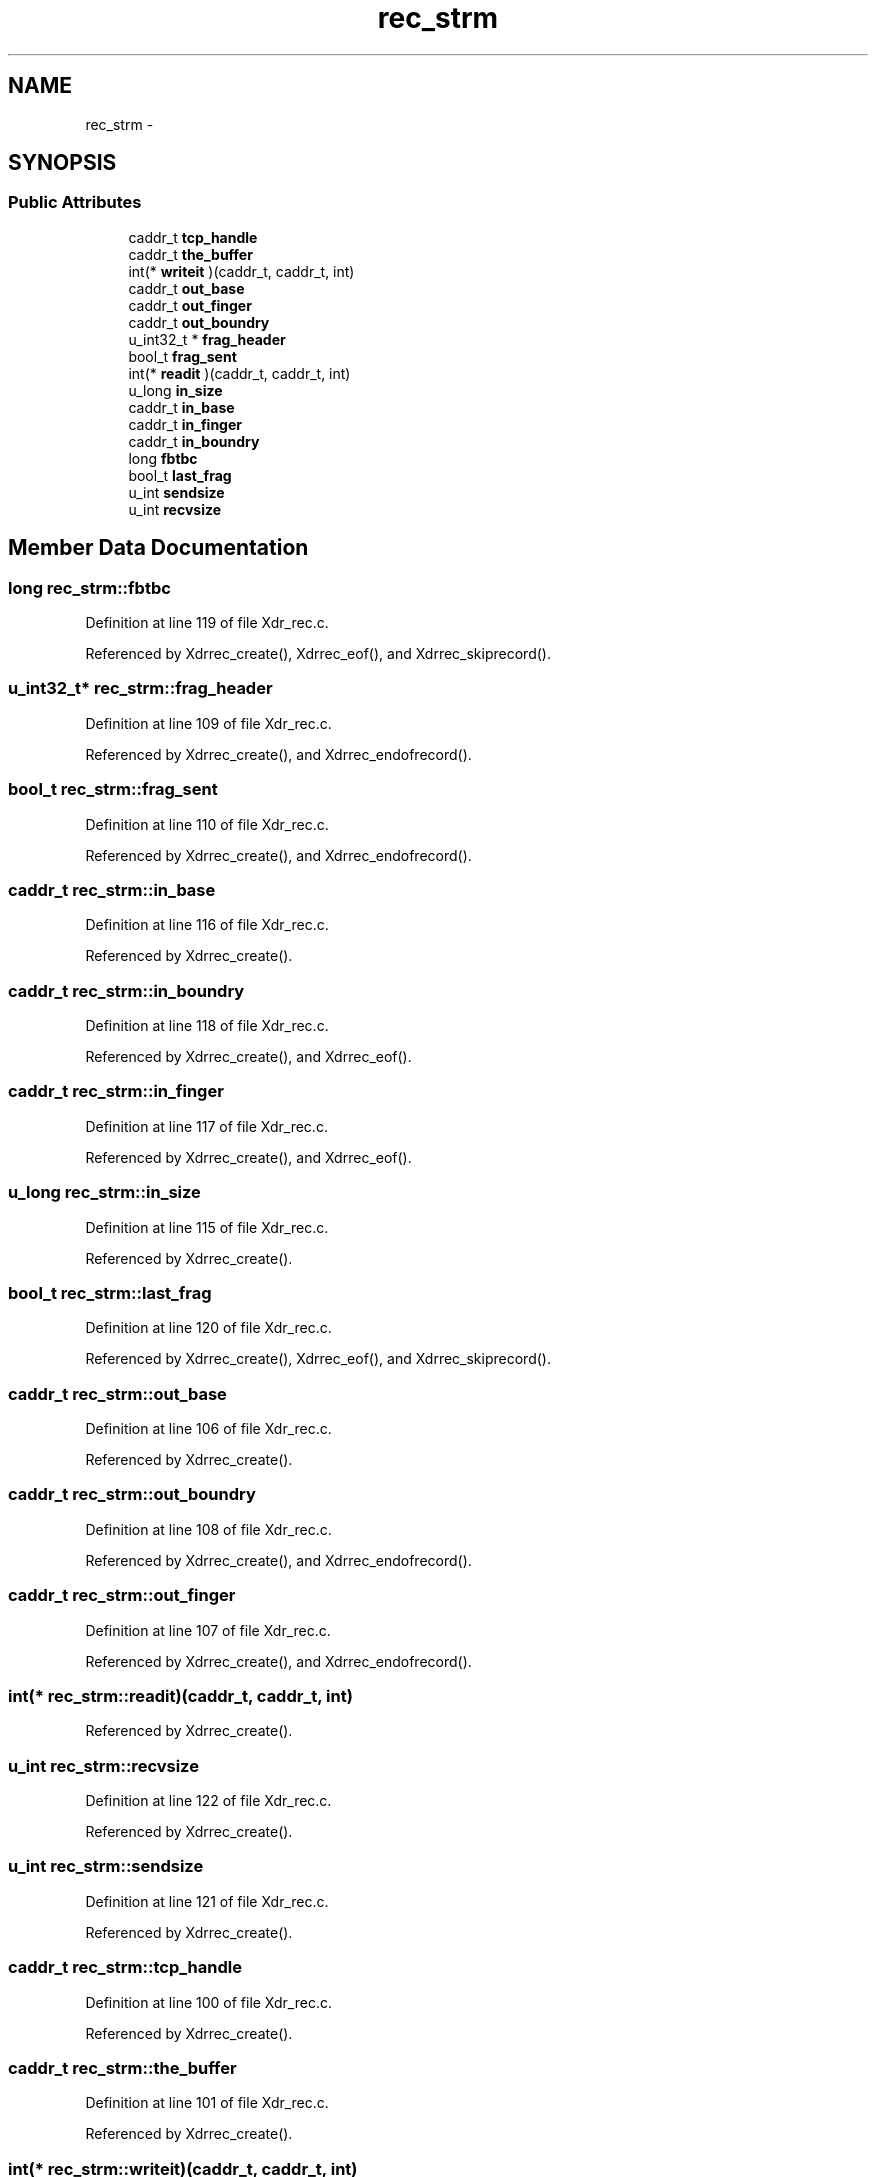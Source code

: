 .TH "rec_strm" 3 "22 Dec 2006" "Version 0.1" "RPCSEC_GSS Library" \" -*- nroff -*-
.ad l
.nh
.SH NAME
rec_strm \- 
.SH SYNOPSIS
.br
.PP
.SS "Public Attributes"

.in +1c
.ti -1c
.RI "caddr_t \fBtcp_handle\fP"
.br
.ti -1c
.RI "caddr_t \fBthe_buffer\fP"
.br
.ti -1c
.RI "int(* \fBwriteit\fP )(caddr_t, caddr_t, int)"
.br
.ti -1c
.RI "caddr_t \fBout_base\fP"
.br
.ti -1c
.RI "caddr_t \fBout_finger\fP"
.br
.ti -1c
.RI "caddr_t \fBout_boundry\fP"
.br
.ti -1c
.RI "u_int32_t * \fBfrag_header\fP"
.br
.ti -1c
.RI "bool_t \fBfrag_sent\fP"
.br
.ti -1c
.RI "int(* \fBreadit\fP )(caddr_t, caddr_t, int)"
.br
.ti -1c
.RI "u_long \fBin_size\fP"
.br
.ti -1c
.RI "caddr_t \fBin_base\fP"
.br
.ti -1c
.RI "caddr_t \fBin_finger\fP"
.br
.ti -1c
.RI "caddr_t \fBin_boundry\fP"
.br
.ti -1c
.RI "long \fBfbtbc\fP"
.br
.ti -1c
.RI "bool_t \fBlast_frag\fP"
.br
.ti -1c
.RI "u_int \fBsendsize\fP"
.br
.ti -1c
.RI "u_int \fBrecvsize\fP"
.br
.in -1c
.SH "Member Data Documentation"
.PP 
.SS "long \fBrec_strm::fbtbc\fP"
.PP
Definition at line 119 of file Xdr_rec.c.
.PP
Referenced by Xdrrec_create(), Xdrrec_eof(), and Xdrrec_skiprecord().
.SS "u_int32_t* \fBrec_strm::frag_header\fP"
.PP
Definition at line 109 of file Xdr_rec.c.
.PP
Referenced by Xdrrec_create(), and Xdrrec_endofrecord().
.SS "bool_t \fBrec_strm::frag_sent\fP"
.PP
Definition at line 110 of file Xdr_rec.c.
.PP
Referenced by Xdrrec_create(), and Xdrrec_endofrecord().
.SS "caddr_t \fBrec_strm::in_base\fP"
.PP
Definition at line 116 of file Xdr_rec.c.
.PP
Referenced by Xdrrec_create().
.SS "caddr_t \fBrec_strm::in_boundry\fP"
.PP
Definition at line 118 of file Xdr_rec.c.
.PP
Referenced by Xdrrec_create(), and Xdrrec_eof().
.SS "caddr_t \fBrec_strm::in_finger\fP"
.PP
Definition at line 117 of file Xdr_rec.c.
.PP
Referenced by Xdrrec_create(), and Xdrrec_eof().
.SS "u_long \fBrec_strm::in_size\fP"
.PP
Definition at line 115 of file Xdr_rec.c.
.PP
Referenced by Xdrrec_create().
.SS "bool_t \fBrec_strm::last_frag\fP"
.PP
Definition at line 120 of file Xdr_rec.c.
.PP
Referenced by Xdrrec_create(), Xdrrec_eof(), and Xdrrec_skiprecord().
.SS "caddr_t \fBrec_strm::out_base\fP"
.PP
Definition at line 106 of file Xdr_rec.c.
.PP
Referenced by Xdrrec_create().
.SS "caddr_t \fBrec_strm::out_boundry\fP"
.PP
Definition at line 108 of file Xdr_rec.c.
.PP
Referenced by Xdrrec_create(), and Xdrrec_endofrecord().
.SS "caddr_t \fBrec_strm::out_finger\fP"
.PP
Definition at line 107 of file Xdr_rec.c.
.PP
Referenced by Xdrrec_create(), and Xdrrec_endofrecord().
.SS "int(* \fBrec_strm::readit\fP)(caddr_t, caddr_t, int)"
.PP
Referenced by Xdrrec_create().
.SS "u_int \fBrec_strm::recvsize\fP"
.PP
Definition at line 122 of file Xdr_rec.c.
.PP
Referenced by Xdrrec_create().
.SS "u_int \fBrec_strm::sendsize\fP"
.PP
Definition at line 121 of file Xdr_rec.c.
.PP
Referenced by Xdrrec_create().
.SS "caddr_t \fBrec_strm::tcp_handle\fP"
.PP
Definition at line 100 of file Xdr_rec.c.
.PP
Referenced by Xdrrec_create().
.SS "caddr_t \fBrec_strm::the_buffer\fP"
.PP
Definition at line 101 of file Xdr_rec.c.
.PP
Referenced by Xdrrec_create().
.SS "int(* \fBrec_strm::writeit\fP)(caddr_t, caddr_t, int)"
.PP
Referenced by Xdrrec_create().

.SH "Author"
.PP 
Generated automatically by Doxygen for RPCSEC_GSS Library from the source code.
